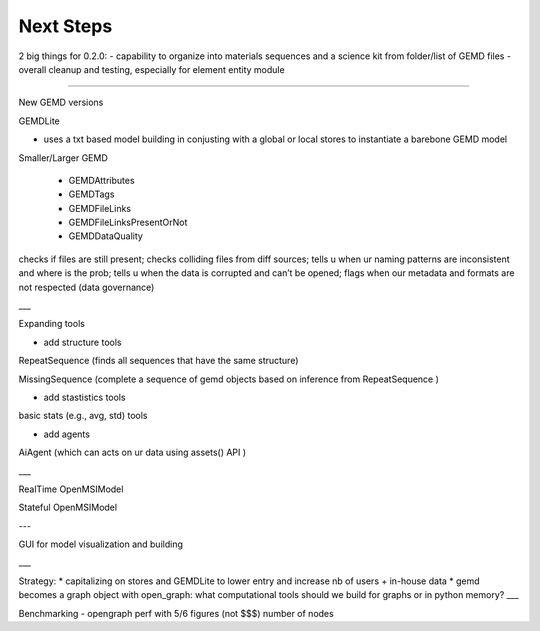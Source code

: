=============
Next Steps
=============

2 big things for 0.2.0:
- capability to organize into materials sequences and a science kit from folder/list of GEMD files
- overall cleanup and testing, especially for element entity module

_____

New GEMD versions

GEMDLite

* uses a txt based model building in conjusting with a global or local stores to instantiate a barebone GEMD model

Smaller/Larger GEMD

 - GEMDAttributes

 - GEMDTags

 - GEMDFileLinks

 - GEMDFileLinksPresentOrNot

 - GEMDDataQuality

checks if files are still present; checks colliding files from diff sources; tells u when ur naming patterns are inconsistent and where is the prob; tells u when the data is corrupted and can’t be opened; flags when our metadata and formats are not respected (data governance)    


___

Expanding tools

- add structure tools

RepeatSequence (finds all sequences that have the same structure)

MissingSequence (complete a sequence of gemd objects based on inference from RepeatSequence )

- add stastistics tools

basic stats (e.g., avg, std) tools 

- add agents

AiAgent (which can acts on ur data using assets() API )

___

RealTime OpenMSIModel

Stateful OpenMSIModel

---

GUI for model visualization and building

___ 

Strategy:
* capitalizing on stores and GEMDLite to lower entry and increase nb of users + in-house data  
* gemd becomes a graph object with open_graph: what computational tools should we build for graphs or in python memory?
___

Benchmarking
- opengraph perf with 5/6 figures (not $$$) number of nodes